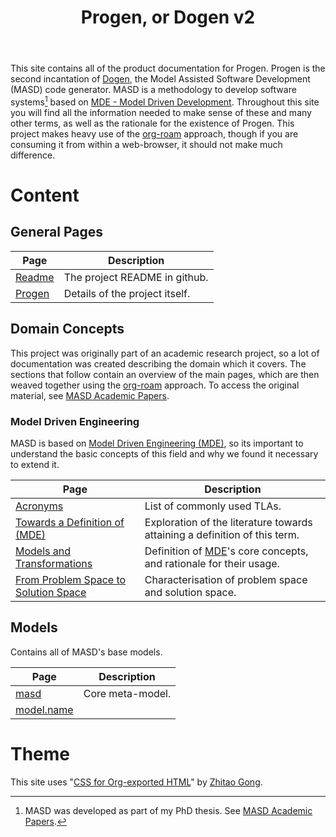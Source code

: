 :properties:
:id: 11F938FF-2A01-4424-DBE3-16527251E747
:end:
#+title: Progen, or Dogen v2
#+options: <:nil c:nil todo:nil ^:nil d:nil date:nil author:nil toc:nil html-postamble:nil
#+startup: inlineimages
#+cite_export: basic author author-year
#+bibliography: bibliography.bib

[[./assets/images/masd_logo.png]]

This site contains all of the product documentation for Progen. Progen is the
second incantation of [[https://github.com/MASD-Project/dogen][Dogen]], the Model Assisted Software Development (MASD) code
generator. MASD is a methodology to develop software systems[fn:thesis] based on
[[id:C29C6088-B396-A404-9183-09FE5AD2D105][MDE - Model Driven Development]]. Throughout this site you will find all the
information needed to make sense of these and many other terms, as well as the
rationale for the existence of Progen. This project makes heavy use of the
[[https://www.orgroam.com/manual.html][org-roam]] approach, though if you are consuming it from within a web-browser, it
should not make much difference.

[fn:thesis] MASD was developed as part of my PhD thesis. See [[id:5FA85AF3-E55C-B174-D943-1E2246CAEB14][MASD Academic
Papers]].

* Content

** General Pages

| Page   | Description                    |
|--------+--------------------------------|
| [[id:BA763158-3DC5-E914-BF2B-5C9CABBC3676][Readme]] | The project README in github.  |
| [[id:26C11B63-95AE-D454-4663-0B147D32B568][Progen]] | Details of the project itself. |

** Domain Concepts

This project was originally part of an academic research project, so a lot of
documentation was created describing the domain which it covers. The sections
that follow contain an overview of the main pages, which are then weaved
together using the [[https://www.orgroam.com/manual.html][org-roam]] approach. To access the original material, see [[id:5FA85AF3-E55C-B174-D943-1E2246CAEB14][MASD
Academic Papers]].

*** Model Driven Engineering

MASD is based on [[id:C29C6088-B396-A404-9183-09FE5AD2D105][Model Driven Engineering (MDE)]], so its important to understand
the basic concepts of this field and why we found it necessary to extend it.

| Page                                 | Description                                                                |
|--------------------------------------+----------------------------------------------------------------------------|
| [[id:4B0DC013-F222-5BB4-33DB-C53414604801][Acronyms]]                             | List of commonly used TLAs.                                                |
| [[id:C29C6088-B396-A404-9183-09FE5AD2D105][Towards a Definition of (MDE)]]        | Exploration of the literature towards attaining a definition of this term. |
| [[id:C807836B-B1D6-1024-86E3-7D49BCF20D74][Models and Transformations]]           | Definition of [[id:C29C6088-B396-A404-9183-09FE5AD2D105][MDE]]'s core concepts, and rationale for their usage.          |
| [[id:CA232302-65F9-6DE4-AD4B-6D24EE3E9D39][From Problem Space to Solution Space]] | Characterisation of problem space and solution space.                      |

** Models

Contains all of MASD's base models.

| Page       | Description      |
|------------+------------------|
| [[id:4537C384-FB75-AE04-CC0B-92C4DC2EB4EC][masd]]       | Core meta-model. |
| [[id:02E29EFE-34EE-4614-882B-8EA856275D97][model.name]] |                  |

* Theme

This site uses "[[https://gongzhitaao.org/orgcss/][CSS for Org-exported HTML]]" by [[https://gongzhitaao.org/][Zhitao Gong]].

